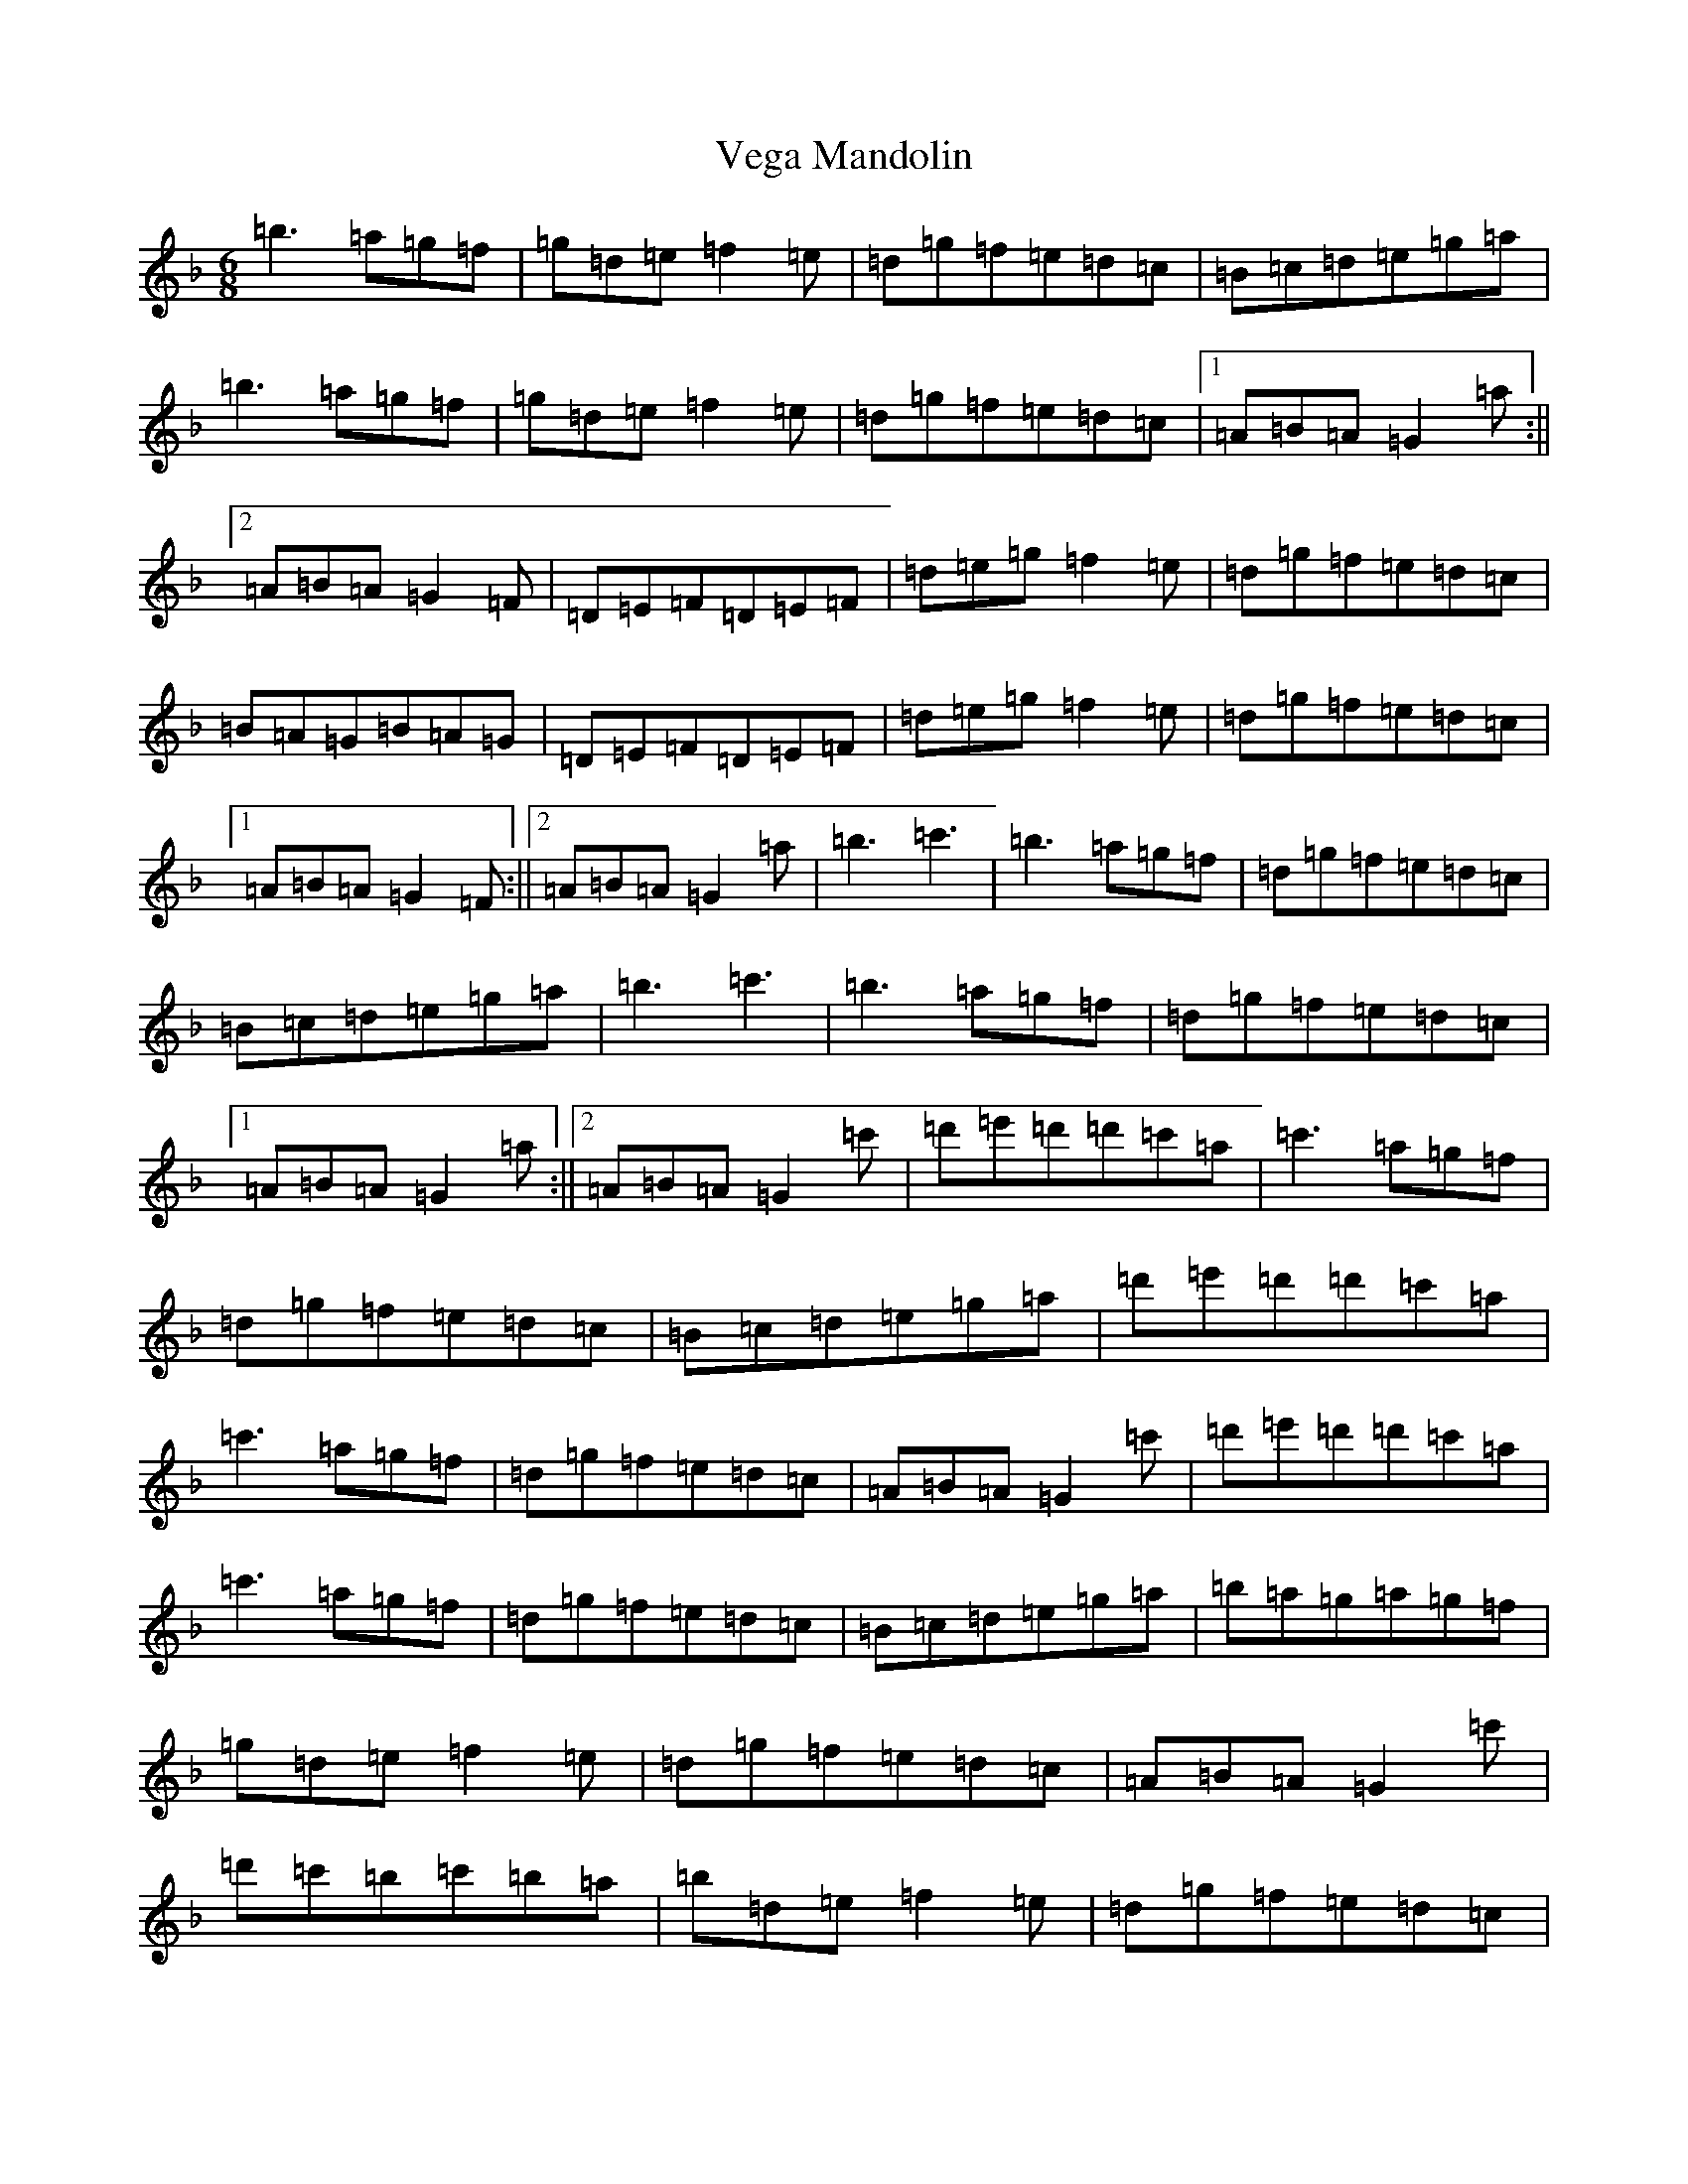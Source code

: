 X: 21944
T: Vega Mandolin
S: https://thesession.org/tunes/2548#setting2548
Z: D Mixolydian
R: jig
M: 6/8
L: 1/8
K: C Mixolydian
=b3=a=g=f|=g=d=e=f2=e|=d=g=f=e=d=c|=B=c=d=e=g=a|=b3=a=g=f|=g=d=e=f2=e|=d=g=f=e=d=c|1=A=B=A=G2=a:||2=A=B=A=G2=F|=D=E=F=D=E=F|=d=e=g=f2=e|=d=g=f=e=d=c|=B=A=G=B=A=G|=D=E=F=D=E=F|=d=e=g=f2=e|=d=g=f=e=d=c|1=A=B=A=G2=F:||2=A=B=A=G2=a|=b3=c'3|=b3=a=g=f|=d=g=f=e=d=c|=B=c=d=e=g=a|=b3=c'3|=b3=a=g=f|=d=g=f=e=d=c|1=A=B=A=G2=a:||2=A=B=A=G2=c'|=d'=e'=d'=d'=c'=a|=c'3=a=g=f|=d=g=f=e=d=c|=B=c=d=e=g=a|=d'=e'=d'=d'=c'=a|=c'3=a=g=f|=d=g=f=e=d=c|=A=B=A=G2=c'|=d'=e'=d'=d'=c'=a|=c'3=a=g=f|=d=g=f=e=d=c|=B=c=d=e=g=a|=b=a=g=a=g=f|=g=d=e=f2=e|=d=g=f=e=d=c|=A=B=A=G2=c'|=d'=c'=b=c'=b=a|=b=d=e=f2=e|=d=g=f=e=d=c|=B=c=d=e=g=a|=b3=a=g=f|=g=d=e=f2=e|=d=g=f=e=d=c|=A3=G3|